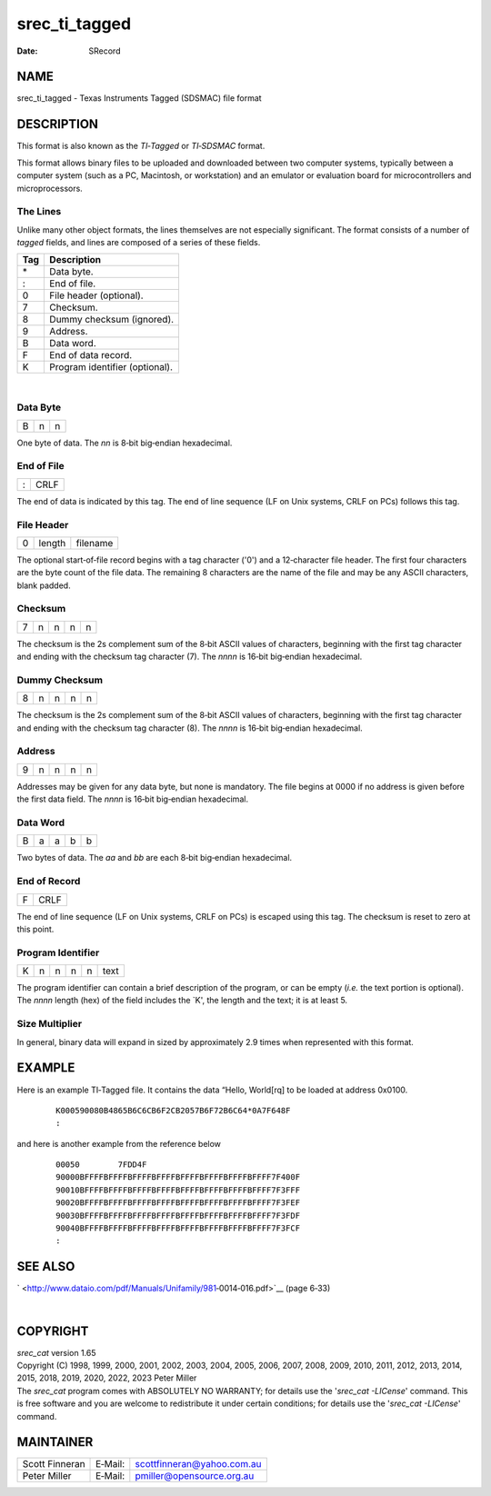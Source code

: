==============
srec_ti_tagged
==============

:Date:   SRecord

NAME
====

srec_ti_tagged - Texas Instruments Tagged (SDSMAC) file format

DESCRIPTION
===========

This format is also known as the *TI‐Tagged* or *TI‐SDSMAC* format.

This format allows binary files to be uploaded and downloaded between
two computer systems, typically between a computer system (such as a PC,
Macintosh, or workstation) and an emulator or evaluation board for
microcontrollers and microprocessors.

The Lines
---------

Unlike many other object formats, the lines themselves are not
especially significant. The format consists of a number of *tagged*
fields, and lines are composed of a series of these fields.

=== ==============================
Tag Description
=== ==============================
\*  Data byte.
:   End of file.
0   File header (optional).
7   Checksum.
8   Dummy checksum (ignored).
9   Address.
B   Data word.
F   End of data record.
K   Program identifier (optional).
=== ==============================

| 

Data Byte
---------

= = =
B n n
= = =

| One byte of data. The *nn* is 8‐bit big‐endian hexadecimal.

End of File
-----------

= ====
: CRLF
= ====

| The end of data is indicated by this tag. The end of line sequence (LF
  on Unix systems, CRLF on PCs) follows this tag.

File Header
-----------

= ====== ========
0 length filename
= ====== ========

| The optional start‐of‐file record begins with a tag character ('0')
  and a 12‐character file header. The first four characters are the byte
  count of the file data. The remaining 8 characters are the name of the
  file and may be any ASCII characters, blank padded.

Checksum
--------

= = = = =
7 n n n n
= = = = =

| The checksum is the 2s complement sum of the 8‐bit ASCII values of
  characters, beginning with the first tag character and ending with the
  checksum tag character (7). The *nnnn* is 16‐bit big‐endian
  hexadecimal.

Dummy Checksum
--------------

= = = = =
8 n n n n
= = = = =

| The checksum is the 2s complement sum of the 8‐bit ASCII values of
  characters, beginning with the first tag character and ending with the
  checksum tag character (8). The *nnnn* is 16‐bit big‐endian
  hexadecimal.

Address
-------

= = = = =
9 n n n n
= = = = =

| Addresses may be given for any data byte, but none is mandatory. The
  file begins at 0000 if no address is given before the first data
  field. The *nnnn* is 16‐bit big‐endian hexadecimal.

Data Word
---------

= = = = =
B a a b b
= = = = =

| Two bytes of data. The *aa* and *bb* are each 8‐bit big‐endian
  hexadecimal.

End of Record
-------------

= ====
F CRLF
= ====

| The end of line sequence (LF on Unix systems, CRLF on PCs) is escaped
  using this tag. The checksum is reset to zero at this point.

Program Identifier
------------------

= = = = = ====
K n n n n text
= = = = = ====

| The program identifier can contain a brief description of the program,
  or can be empty (*i.e.* the text portion is optional). The *nnnn*
  length (hex) of the field includes the \`K', the length and the text;
  it is at least 5.

Size Multiplier
---------------

| In general, binary data will expand in sized by approximately 2.9
  times when represented with this format.

EXAMPLE
=======

Here is an example TI‐Tagged file. It contains the data “Hello,
World[rq] to be loaded at address 0x0100.

   ::

      K000590080B4865B6C6CB6F2CB2057B6F72B6C64*0A7F648F
      :

and here is another example from the reference below

   ::

      00050        7FDD4F
      90000BFFFFBFFFFBFFFFBFFFFBFFFFBFFFFBFFFFBFFFF7F400F
      90010BFFFFBFFFFBFFFFBFFFFBFFFFBFFFFBFFFFBFFFF7F3FFF
      90020BFFFFBFFFFBFFFFBFFFFBFFFFBFFFFBFFFFBFFFF7F3FEF
      90030BFFFFBFFFFBFFFFBFFFFBFFFFBFFFFBFFFFBFFFF7F3FDF
      90040BFFFFBFFFFBFFFFBFFFFBFFFFBFFFFBFFFFBFFFF7F3FCF
      :

SEE ALSO
========

` <http://www.dataio.com/pdf/Manuals/Unifamily/981‐0014‐016.pdf>`__
(page 6‐33)

| 

COPYRIGHT
=========

| *srec_cat* version 1.65
| Copyright (C) 1998, 1999, 2000, 2001, 2002, 2003, 2004, 2005, 2006,
  2007, 2008, 2009, 2010, 2011, 2012, 2013, 2014, 2015, 2018, 2019,
  2020, 2022, 2023 Peter Miller

| The *srec_cat* program comes with ABSOLUTELY NO WARRANTY; for details
  use the '*srec_cat -LICense*' command. This is free software and you
  are welcome to redistribute it under certain conditions; for details
  use the '*srec_cat -LICense*' command.

MAINTAINER
==========

============== ======= ==========================
Scott Finneran E‐Mail: scottfinneran@yahoo.com.au
Peter Miller   E‐Mail: pmiller@opensource.org.au
============== ======= ==========================
